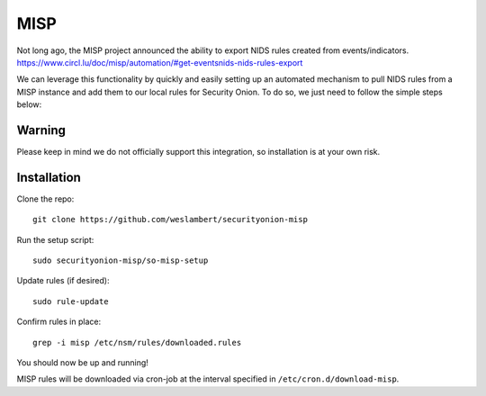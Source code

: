 MISP
====

| Not long ago, the MISP project announced the ability to export NIDS
  rules created from events/indicators.
| https://www.circl.lu/doc/misp/automation/#get-eventsnids-nids-rules-export

We can leverage this functionality by quickly and easily setting up an
automated mechanism to pull NIDS rules from a MISP instance and add them
to our local rules for Security Onion. To do so, we just need to follow
the simple steps below:

Warning
-------

Please keep in mind we do not officially support this integration, so
installation is at your own risk.

Installation
------------

Clone the repo:

::

   git clone https://github.com/weslambert/securityonion-misp

Run the setup script:

::

   sudo securityonion-misp/so-misp-setup

Update rules (if desired):

::

   sudo rule-update

Confirm rules in place:

::

   grep -i misp /etc/nsm/rules/downloaded.rules

You should now be up and running!

MISP rules will be downloaded via cron-job at the interval specified in ``/etc/cron.d/download-misp``.
